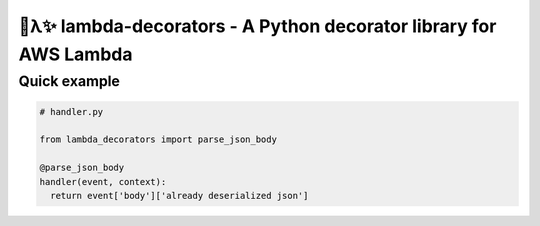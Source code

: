 🐍λ✨ lambda-decorators -  A Python decorator library for AWS Lambda
====================================================================

Quick example
-------------
.. code:: python

    # handler.py

    from lambda_decorators import parse_json_body

    @parse_json_body
    handler(event, context):
      return event['body']['already deserialized json']

